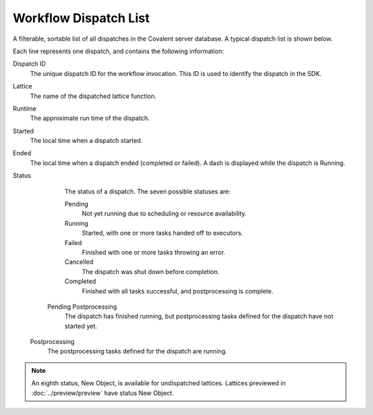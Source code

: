 =======================
Workflow Dispatch List
=======================

A filterable, sortable list of all dispatches in the Covalent server database. A typical dispatch list is shown below.

.. image:: ../../images/dispatches_with_appropriate_metadata.png
   :align: center

Each line represents one dispatch, and contains the following information:

Dispatch ID
    The unique dispatch ID for the workflow invocation. This ID is used to identify the dispatch in the SDK.
Lattice
    The name of the dispatched lattice function.
Runtime
    The approximate run time of the dispatch.
Started
    The local time when a dispatch started.
Ended
    The local time when a dispatch ended (completed or failed). A dash is displayed while the dispatch is Running.
Status
    The status of a dispatch. The seven possible statuses are:

    Pending
        Not yet running due to scheduling or resource availability.
    Running
        Started, with one or more tasks handed off to executors.
    Failed
        Finished with one or more tasks throwing an error.
    Cancelled
        The dispatch was shut down before completion.
    Completed
        Finished with all tasks successful, and postprocessing is complete.
   Pending Postprocessing
        The dispatch has finished running, but postprocessing tasks defined for the dispatch have not started yet.
  Postprocessing
        The postprocessing tasks defined for the dispatch are running.

.. note:: An eighth status, New Object, is available for undispatched lattices. Lattices previewed in :doc:`../preview/preview` have status New Object.
